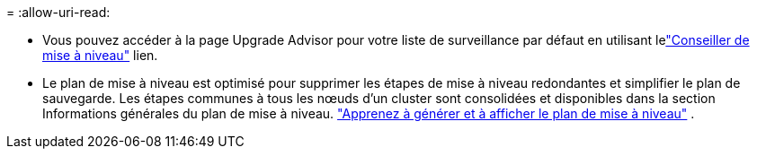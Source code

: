 = 
:allow-uri-read: 


* Vous pouvez accéder à la page Upgrade Advisor pour votre liste de surveillance par défaut en utilisant lelink:https://activeiq.netapp.com/redirect/upgrade-advisor["Conseiller de mise à niveau"^] lien.
* Le plan de mise à niveau est optimisé pour supprimer les étapes de mise à niveau redondantes et simplifier le plan de sauvegarde.  Les étapes communes à tous les nœuds d’un cluster sont consolidées et disponibles dans la section Informations générales du plan de mise à niveau. link:https://docs.netapp.com/us-en/active-iq/task_view_upgrade.html["Apprenez à générer et à afficher le plan de mise à niveau"] .

